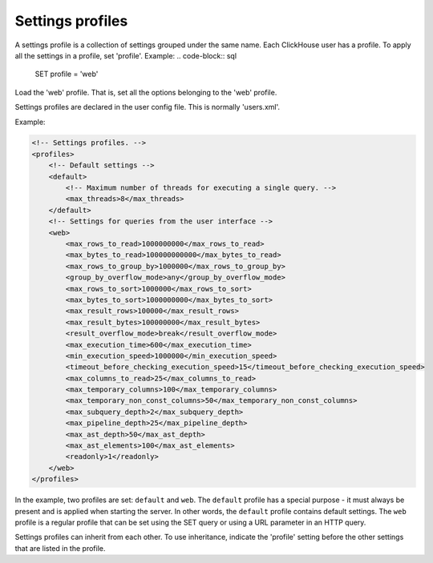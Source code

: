 Settings profiles
=================
A settings profile is a collection of settings grouped under the same name. Each ClickHouse user has a profile.
To apply all the settings in a profile, set 'profile'. Example:
.. code-block:: sql

  SET profile = 'web'
  
Load the 'web' profile. That is, set all the options belonging to the 'web' profile.

Settings profiles are declared in the user config file. This is normally 'users.xml'.

Example:

.. code-block:: xml

  <!-- Settings profiles. -->
  <profiles>
      <!-- Default settings -->
      <default>
          <!-- Maximum number of threads for executing a single query. -->
          <max_threads>8</max_threads>
      </default>
      <!-- Settings for queries from the user interface -->
      <web>
          <max_rows_to_read>1000000000</max_rows_to_read>
          <max_bytes_to_read>100000000000</max_bytes_to_read>
          <max_rows_to_group_by>1000000</max_rows_to_group_by>
          <group_by_overflow_mode>any</group_by_overflow_mode>
          <max_rows_to_sort>1000000</max_rows_to_sort>
          <max_bytes_to_sort>1000000000</max_bytes_to_sort>
          <max_result_rows>100000</max_result_rows>
          <max_result_bytes>100000000</max_result_bytes>
          <result_overflow_mode>break</result_overflow_mode>
          <max_execution_time>600</max_execution_time>
          <min_execution_speed>1000000</min_execution_speed>
          <timeout_before_checking_execution_speed>15</timeout_before_checking_execution_speed>
          <max_columns_to_read>25</max_columns_to_read>
          <max_temporary_columns>100</max_temporary_columns>
          <max_temporary_non_const_columns>50</max_temporary_non_const_columns>
          <max_subquery_depth>2</max_subquery_depth>
          <max_pipeline_depth>25</max_pipeline_depth>
          <max_ast_depth>50</max_ast_depth>
          <max_ast_elements>100</max_ast_elements>
          <readonly>1</readonly>
      </web>
  </profiles>


In the example, two profiles are set: ``default`` and ``web``. The ``default`` profile has a special purpose - it must always be present and is applied when starting the server. In other words, the ``default`` profile contains default settings. The ``web`` profile is a regular profile that can be set using the SET query or using a URL parameter in an HTTP query.

Settings profiles can inherit from each other. To use inheritance, indicate the 'profile' setting before the other settings that are listed in the profile.
